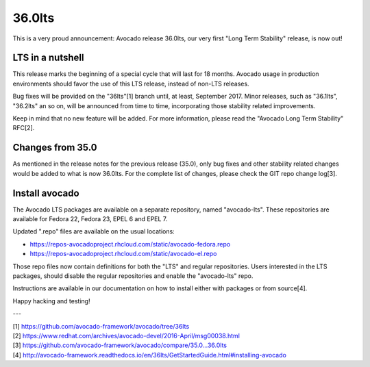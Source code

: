 =======
36.0lts
=======

This is a very proud announcement: Avocado release 36.0lts, our very
first "Long Term Stability" release, is now out!

LTS in a nutshell
=================

This release marks the beginning of a special cycle that will last for
18 months. Avocado usage in production environments should favor the
use of this LTS release, instead of non-LTS releases.

Bug fixes will be provided on the "36lts"[1] branch until, at least,
September 2017.  Minor releases, such as "36.1lts", "36.2lts" an so
on, will be announced from time to time, incorporating those stability
related improvements.

Keep in mind that no new feature will be added.  For more information,
please read the "Avocado Long Term Stability" RFC[2].

Changes from 35.0
=================

As mentioned in the release notes for the previous release (35.0),
only bug fixes and other stability related changes would be added to
what is now 36.0lts.  For the complete list of changes, please check
the GIT repo change log[3].

Install avocado
===============

The Avocado LTS packages are available on a separate repository, named
"avocado-lts".  These repositories are available for Fedora 22, Fedora
23, EPEL 6 and EPEL 7.

Updated ".repo" files are available on the usual locations:

* https://repos-avocadoproject.rhcloud.com/static/avocado-fedora.repo
* https://repos-avocadoproject.rhcloud.com/static/avocado-el.repo

Those repo files now contain definitions for both the "LTS" and
regular repositories.  Users interested in the LTS packages, should
disable the regular repositories and enable the "avocado-lts" repo.

Instructions are available in our documentation on how to install
either with packages or from source[4].

Happy hacking and testing!

---

| [1] https://github.com/avocado-framework/avocado/tree/36lts
| [2] https://www.redhat.com/archives/avocado-devel/2016-April/msg00038.html
| [3] https://github.com/avocado-framework/avocado/compare/35.0...36.0lts
| [4] http://avocado-framework.readthedocs.io/en/36lts/GetStartedGuide.html#installing-avocado
